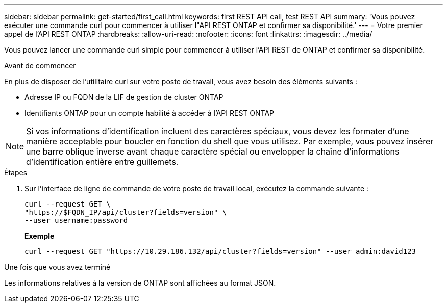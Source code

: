 ---
sidebar: sidebar 
permalink: get-started/first_call.html 
keywords: first REST API call, test REST API 
summary: 'Vous pouvez exécuter une commande curl pour commencer à utiliser l"API REST ONTAP et confirmer sa disponibilité.' 
---
= Votre premier appel de l'API REST ONTAP
:hardbreaks:
:allow-uri-read: 
:nofooter: 
:icons: font
:linkattrs: 
:imagesdir: ../media/


[role="lead"]
Vous pouvez lancer une commande curl simple pour commencer à utiliser l'API REST de ONTAP et confirmer sa disponibilité.

.Avant de commencer
En plus de disposer de l'utilitaire curl sur votre poste de travail, vous avez besoin des éléments suivants :

* Adresse IP ou FQDN de la LIF de gestion de cluster ONTAP
* Identifiants ONTAP pour un compte habilité à accéder à l'API REST ONTAP



NOTE: Si vos informations d'identification incluent des caractères spéciaux, vous devez les formater d'une manière acceptable pour boucler en fonction du shell que vous utilisez. Par exemple, vous pouvez insérer une barre oblique inverse avant chaque caractère spécial ou envelopper la chaîne d'informations d'identification entière entre guillemets.

.Étapes
. Sur l'interface de ligne de commande de votre poste de travail local, exécutez la commande suivante :
+
[source, curl]
----
curl --request GET \
"https://$FQDN_IP/api/cluster?fields=version" \
--user username:password
----
+
*Exemple*

+
`curl --request GET "https://10.29.186.132/api/cluster?fields=version" --user admin:david123`



.Une fois que vous avez terminé
Les informations relatives à la version de ONTAP sont affichées au format JSON.
